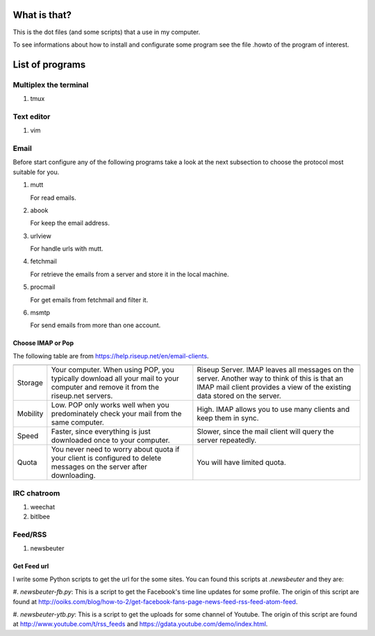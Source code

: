 What is that?
=============

This is the dot files (and some scripts) that a use in my computer.

To see informations about how to install and configurate some program see the
file .howto of the program of interest.

List of programs
================

Multiplex the terminal
----------------------

#. tmux

Text editor
-----------

#. vim

Email
-----

Before start configure any of the following programs take a look at the next
subsection to choose the protocol most suitable for you.

#. mutt

   For read emails.

#. abook

   For keep the email address.

#. urlview

   For handle urls with mutt.

#. fetchmail

   For retrieve the emails from a server and store it in the local machine.

#. procmail

   For get emails from fetchmail and filter it.

#. msmtp

   For send emails from more than one account.

Choose IMAP or Pop
~~~~~~~~~~~~~~~~~~

The following table are from https://help.riseup.net/en/email-clients.

========== ============================== ==============================
	   POP 	                          IMAP
========== ============================== ==============================
Storage    Your computer. When using POP, Riseup Server. IMAP leaves 
           you typically download all     all messages on the server.
           your mail to your computer and Another way to think of this
           remove it from the riseup.net  is that an IMAP mail client
           servers.                       provides a view of the
                                          existing data stored on the
                                          server.
Mobility   Low. POP only works well when  High. IMAP allows you to use
           you predominately check your   many clients and keep them
           mail from the same computer.   in sync.
Speed      Faster, since everything is    Slower, since the mail
           just downloaded once to your   client will query the server
           computer.                      repeatedly.
Quota      You never need to worry about  You will have limited quota. 
           quota if your client is
           configured to delete messages
           on the server after
           downloading.
========== ============================== ==============================

IRC chatroom
------------

#. weechat

#. bitlbee

Feed/RSS
--------

#. newsbeuter

Get Feed url
~~~~~~~~~~~~

I write some Python scripts to get the url for the some sites. You can
found this scripts at `.newsbeuter` and they are:

#. `newsbeuter-fb.py`: This is a script to get the Facebook's time line
updates for some profile. The origin of this script are found at
http://ooiks.com/blog/how-to-2/get-facebook-fans-page-news-feed-rss-feed-atom-feed.

#. `newsbeuter-ytb.py`: This is a script to get the uploads for some
channel of Youtube. The origin of this script are found at http://www.youtube.com/t/rss_feeds and https://gdata.youtube.com/demo/index.html.
